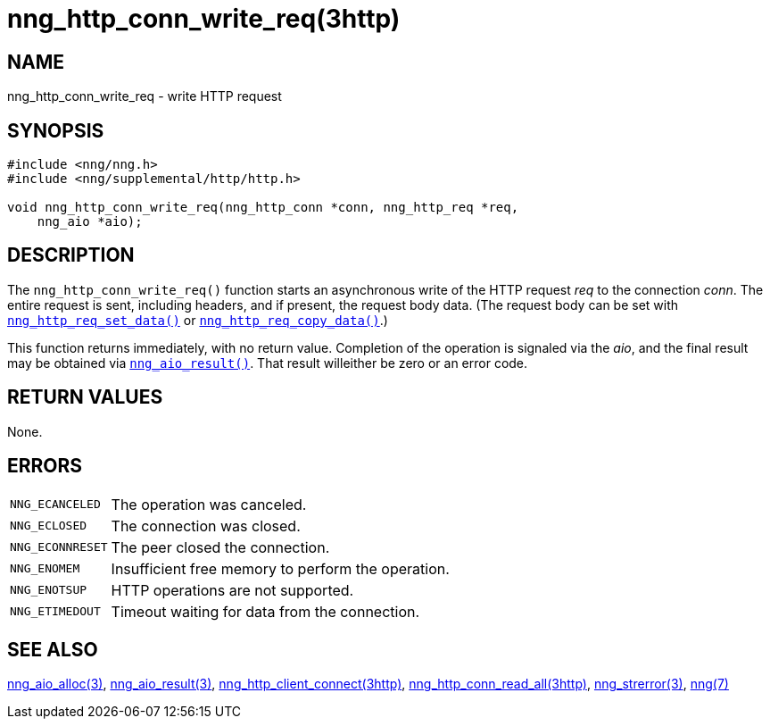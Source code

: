 = nng_http_conn_write_req(3http)
//
// Copyright 2018 Staysail Systems, Inc. <info@staysail.tech>
// Copyright 2018 Capitar IT Group BV <info@capitar.com>
//
// This document is supplied under the terms of the MIT License, a
// copy of which should be located in the distribution where this
// file was obtained (LICENSE.txt).  A copy of the license may also be
// found online at https://opensource.org/licenses/MIT.
//

== NAME

nng_http_conn_write_req - write HTTP request

== SYNOPSIS

[source, c]
----
#include <nng/nng.h>
#include <nng/supplemental/http/http.h>

void nng_http_conn_write_req(nng_http_conn *conn, nng_http_req *req,
    nng_aio *aio);
----

== DESCRIPTION

The `nng_http_conn_write_req()` function starts an asynchronous write of
the HTTP request _req_ to the connection _conn_.
The entire request is sent,
including headers, and if present, the request body data.
(The request body can be set with
`<<nng_http_req_set_data.3http#,nng_http_req_set_data()>>` or
`<<nng_http_req_copy_data.3http#,nng_http_req_copy_data()>>`.)

This function returns immediately, with no return value.
Completion of the operation is signaled via the _aio_, and the final result
may be obtained via `<<nng_aio_result.3#,nng_aio_result()>>`.
That result willeither be zero or an error code.

== RETURN VALUES

None.

== ERRORS

[horizontal]
`NNG_ECANCELED`:: The operation was canceled.
`NNG_ECLOSED`:: The connection was closed.
`NNG_ECONNRESET`:: The peer closed the connection.
`NNG_ENOMEM`:: Insufficient free memory to perform the operation.
`NNG_ENOTSUP`:: HTTP operations are not supported.
`NNG_ETIMEDOUT`:: Timeout waiting for data from the connection.

== SEE ALSO

[.text-left]
<<nng_aio_alloc.3#,nng_aio_alloc(3)>>,
<<nng_aio_result.3#,nng_aio_result(3)>>,
<<nng_http_client_connect.3http#,nng_http_client_connect(3http)>>,
<<nng_http_conn_read_all.3http#,nng_http_conn_read_all(3http)>>,
<<nng_strerror.3#,nng_strerror(3)>>,
<<nng.7#,nng(7)>>
